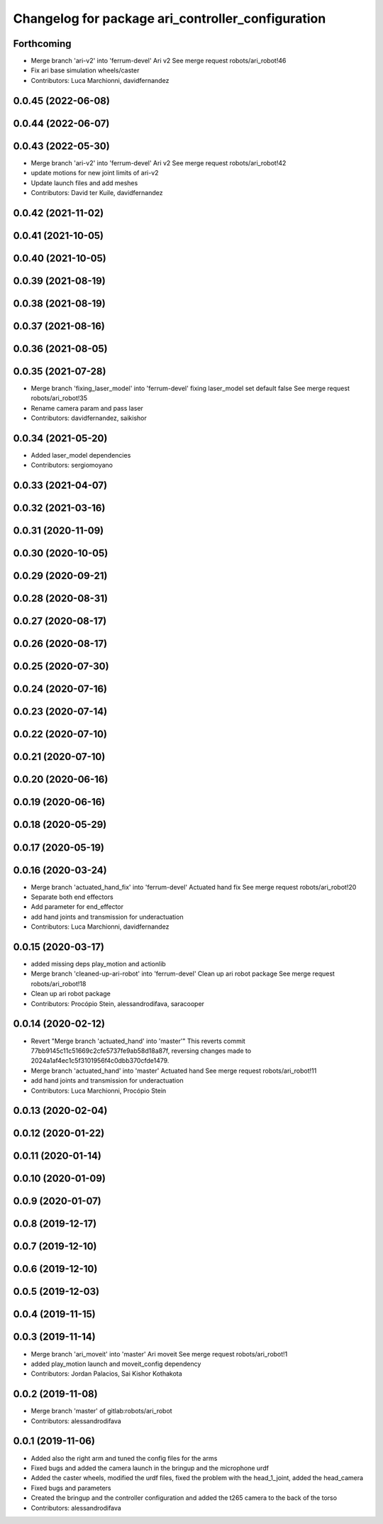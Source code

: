 ^^^^^^^^^^^^^^^^^^^^^^^^^^^^^^^^^^^^^^^^^^^^^^^^^^
Changelog for package ari_controller_configuration
^^^^^^^^^^^^^^^^^^^^^^^^^^^^^^^^^^^^^^^^^^^^^^^^^^

Forthcoming
-----------
* Merge branch 'ari-v2' into 'ferrum-devel'
  Ari v2
  See merge request robots/ari_robot!46
* Fix ari base simulation wheels/caster
* Contributors: Luca Marchionni, davidfernandez

0.0.45 (2022-06-08)
-------------------

0.0.44 (2022-06-07)
-------------------

0.0.43 (2022-05-30)
-------------------
* Merge branch 'ari-v2' into 'ferrum-devel'
  Ari v2
  See merge request robots/ari_robot!42
* update motions for new joint limits of ari-v2
* Update launch files and add meshes
* Contributors: David ter Kuile, davidfernandez

0.0.42 (2021-11-02)
-------------------

0.0.41 (2021-10-05)
-------------------

0.0.40 (2021-10-05)
-------------------

0.0.39 (2021-08-19)
-------------------

0.0.38 (2021-08-19)
-------------------

0.0.37 (2021-08-16)
-------------------

0.0.36 (2021-08-05)
-------------------

0.0.35 (2021-07-28)
-------------------
* Merge branch 'fixing_laser_model' into 'ferrum-devel'
  fixing laser_model set default false
  See merge request robots/ari_robot!35
* Rename camera param and pass laser
* Contributors: davidfernandez, saikishor

0.0.34 (2021-05-20)
-------------------
* Added laser_model dependencies
* Contributors: sergiomoyano

0.0.33 (2021-04-07)
-------------------

0.0.32 (2021-03-16)
-------------------

0.0.31 (2020-11-09)
-------------------

0.0.30 (2020-10-05)
-------------------

0.0.29 (2020-09-21)
-------------------

0.0.28 (2020-08-31)
-------------------

0.0.27 (2020-08-17)
-------------------

0.0.26 (2020-08-17)
-------------------

0.0.25 (2020-07-30)
-------------------

0.0.24 (2020-07-16)
-------------------

0.0.23 (2020-07-14)
-------------------

0.0.22 (2020-07-10)
-------------------

0.0.21 (2020-07-10)
-------------------

0.0.20 (2020-06-16)
-------------------

0.0.19 (2020-06-16)
-------------------

0.0.18 (2020-05-29)
-------------------

0.0.17 (2020-05-19)
-------------------

0.0.16 (2020-03-24)
-------------------
* Merge branch 'actuated_hand_fix' into 'ferrum-devel'
  Actuated hand fix
  See merge request robots/ari_robot!20
* Separate both end effectors
* Add parameter for end_effector
* add hand joints and transmission for underactuation
* Contributors: Luca Marchionni, davidfernandez

0.0.15 (2020-03-17)
-------------------
* added missing deps play_motion and actionlib
* Merge branch 'cleaned-up-ari-robot' into 'ferrum-devel'
  Clean up ari robot package
  See merge request robots/ari_robot!18
* Clean up ari robot package
* Contributors: Procópio Stein, alessandrodifava, saracooper

0.0.14 (2020-02-12)
-------------------
* Revert "Merge branch 'actuated_hand' into 'master'"
  This reverts commit 77bb9145c11c51669c2cfe5737fe9ab58d18a87f, reversing
  changes made to 2024a1af4ec1c5f3101956f4c0dbb370cfde1479.
* Merge branch 'actuated_hand' into 'master'
  Actuated hand
  See merge request robots/ari_robot!11
* add hand joints and transmission for underactuation
* Contributors: Luca Marchionni, Procópio Stein

0.0.13 (2020-02-04)
-------------------

0.0.12 (2020-01-22)
-------------------

0.0.11 (2020-01-14)
-------------------

0.0.10 (2020-01-09)
-------------------

0.0.9 (2020-01-07)
------------------

0.0.8 (2019-12-17)
------------------

0.0.7 (2019-12-10)
------------------

0.0.6 (2019-12-10)
------------------

0.0.5 (2019-12-03)
------------------

0.0.4 (2019-11-15)
------------------

0.0.3 (2019-11-14)
------------------
* Merge branch 'ari_moveit' into 'master'
  Ari moveit
  See merge request robots/ari_robot!1
* added play_motion launch and moveit_config dependency
* Contributors: Jordan Palacios, Sai Kishor Kothakota

0.0.2 (2019-11-08)
------------------
* Merge branch 'master' of gitlab:robots/ari_robot
* Contributors: alessandrodifava

0.0.1 (2019-11-06)
------------------
* Added also the right arm and tuned the config files for the arms
* Fixed bugs and added the camera launch in the bringup and the microphone urdf
* Added the caster wheels, modified the urdf files, fixed the problem with the head_1_joint, added the head_camera
* Fixed bugs and parameters
* Created the bringup and the controller configuration and added the t265 camera to the back of the torso
* Contributors: alessandrodifava
